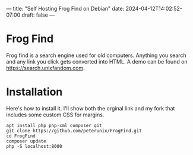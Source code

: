 ---
title: "Self Hosting Frog Find on Debian"
date: 2024-04-12T14:02:52-07:00
draft: false
---

* Frog Find
Frog find is a search engine used for old computers. Anything you search and any
link you click gets converted into HTML. A demo can be found on
[[https://search.unixfandom.com]].

* Installation
Here's how to install it. I'll show both the orginal link and my fork that
includes some custom CSS for margins.

#+begin_src 
apt install php php-xml composer git
git clone https://github.com/peterunix/FrogFind.git
cd FrogFind
composer update
php -S localhost:8000
#+end_src
